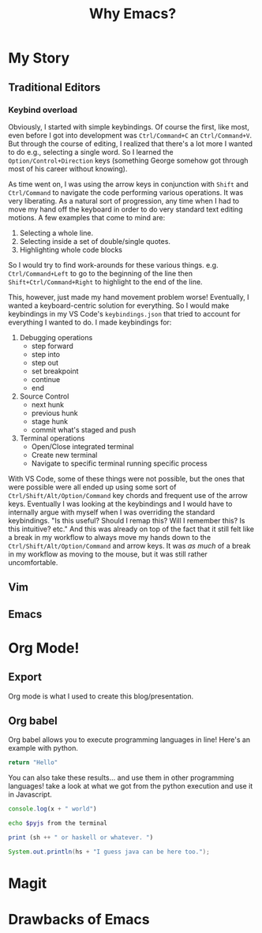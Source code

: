 #+TITLE: Why Emacs?
* My Story

** Traditional Editors
*** Keybind overload
Obviously, I started with simple keybindings. Of course the first, like most, even before I got into development was ~Ctrl/Command+C~ an ~Ctrl/Command+V~. But through the course of editing, I realized that there's a lot more I wanted to do e.g., selecting a single word. So I learned the ~Option/Control+Direction~ keys (something George somehow got through most of his career without knowing).

As time went on, I was using the arrow keys in conjunction with ~Shift~ and ~Ctrl/Command~ to navigate the code performing various operations. It was very liberating. As a natural sort of progression, any time when I had to move my hand off the keyboard in order to do very standard text editing motions. A few examples that come to mind are:

1. Selecting a whole line.
2. Selecting inside a set of double/single quotes.
3. Highlighting whole code blocks

So I would try to find work-arounds for these various things. e.g. ~Ctrl/Command+Left~ to go to the beginning of the line then ~Shift+Ctrl/Command+Right~ to highlight to the end of the line.

This, however, just made my hand movement problem worse! Eventually, I wanted a keyboard-centric solution for everything. So I would make keybindings in my VS Code's ~keybindings.json~ that tried to account for everything I wanted to do. I made keybindings for:

1. Debugging operations
   - step forward
   - step into
   - step out
   - set breakpoint
   - continue
   - end
2. Source Control
   - next hunk
   - previous hunk
   - stage hunk
   - commit what's staged and push
3. Terminal operations
   - Open/Close integrated terminal
   - Create new terminal
   - Navigate to specific terminal running specific process

With VS Code, some of these things were not possible, but the ones that were possible were all ended up using some sort of ~Ctrl/Shift/Alt/Option/Command~ key chords and frequent use of the arrow keys. Eventually I was looking at the keybindings and I would have to internally argue with myself when I was overriding the standard keybindings. "Is this useful? Should I remap this? Will I remember this? Is this intuitive? etc." And this was already on top of the fact that it still felt like a break in my workflow to always move my hands down to the ~Ctrl/Shift/Alt/Option/Command~ and arrow keys. It was /as much/ of a break in my workflow as moving to the mouse, but it was still rather uncomfortable.

** Vim

** Emacs
* Org Mode!
** Export
Org mode is what I used to create this blog/presentation.
** Org babel

Org babel allows you to execute programming languages in line! Here's an example with python.

#+name: py
#+begin_src python :results value
return "Hello"
#+end_src

You can also take these results... and use them in other programming languages! take a look at what we got from the python execution and use it in Javascript.
#+name: js
#+begin_src js :var x=py :results output
console.log(x + " world")
#+end_src


#+name: sh
#+begin_src bash :var pyjs=js
echo $pyjs from the terminal
#+end_src


#+name: hs
#+begin_src haskell :var sh=sh
print (sh ++ " or haskell or whatever. ")
#+end_src


#+name: jv
#+begin_src java :var hs=hs
System.out.println(hs + "I guess java can be here too.");
#+end_src
* Magit
* Drawbacks of Emacs
